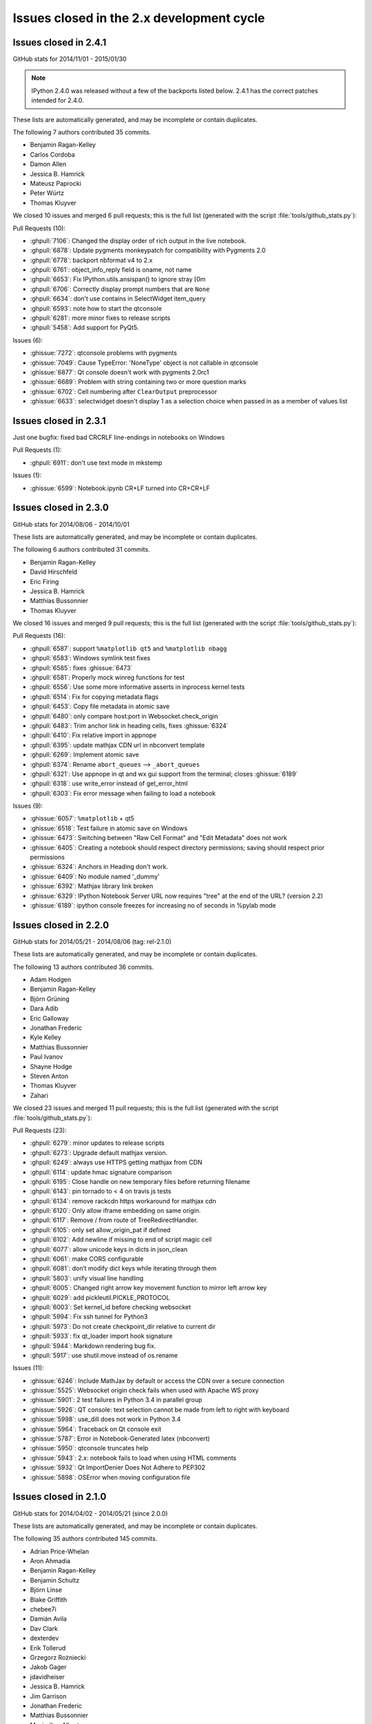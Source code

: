 .. _issues_list_200:

Issues closed in the 2.x development cycle
==========================================

Issues closed in 2.4.1
----------------------

GitHub stats for 2014/11/01 - 2015/01/30

.. note::

    IPython 2.4.0 was released without a few of the backports listed below.
    2.4.1 has the correct patches intended for 2.4.0.

These lists are automatically generated, and may be incomplete or contain duplicates.

The following 7 authors contributed 35 commits.

* Benjamin Ragan-Kelley
* Carlos Cordoba
* Damon Allen
* Jessica B. Hamrick
* Mateusz Paprocki
* Peter Würtz
* Thomas Kluyver

We closed 10 issues and merged 6 pull requests;
this is the full list (generated with the script 
:file:`tools/github_stats.py`):

Pull Requests (10):

* :ghpull:`7106`: Changed the display order of rich output in the live notebook.
* :ghpull:`6878`: Update pygments monkeypatch for compatibility with Pygments 2.0
* :ghpull:`6778`: backport nbformat v4 to 2.x
* :ghpull:`6761`: object_info_reply field is oname, not name
* :ghpull:`6653`: Fix IPython.utils.ansispan() to ignore stray [0m
* :ghpull:`6706`: Correctly display prompt numbers that are ``None``
* :ghpull:`6634`: don't use contains in SelectWidget item_query
* :ghpull:`6593`: note how to start the qtconsole
* :ghpull:`6281`: more minor fixes to release scripts
* :ghpull:`5458`: Add support for PyQt5.

Issues (6):

* :ghissue:`7272`: qtconsole problems with pygments
* :ghissue:`7049`: Cause TypeError: 'NoneType' object is not callable in qtconsole 
* :ghissue:`6877`: Qt console doesn't work with pygments 2.0rc1
* :ghissue:`6689`: Problem with string containing two or more question marks
* :ghissue:`6702`: Cell numbering after ``ClearOutput`` preprocessor
* :ghissue:`6633`: selectwidget doesn't display 1 as a selection choice when passed in as a member of values list


Issues closed in 2.3.1
----------------------

Just one bugfix: fixed bad CRCRLF line-endings in notebooks on Windows

Pull Requests (1):

* :ghpull:`6911`: don't use text mode in mkstemp

Issues (1):

* :ghissue:`6599`: Notebook.ipynb CR+LF turned into CR+CR+LF


Issues closed in 2.3.0
----------------------

GitHub stats for 2014/08/06 - 2014/10/01

These lists are automatically generated, and may be incomplete or contain duplicates.

The following 6 authors contributed 31 commits.

* Benjamin Ragan-Kelley
* David Hirschfeld
* Eric Firing
* Jessica B. Hamrick
* Matthias Bussonnier
* Thomas Kluyver

We closed 16 issues and merged 9 pull requests;
this is the full list (generated with the script 
:file:`tools/github_stats.py`):

Pull Requests (16):

* :ghpull:`6587`: support ``%matplotlib qt5`` and ``%matplotlib nbagg``
* :ghpull:`6583`: Windows symlink test fixes
* :ghpull:`6585`: fixes :ghissue:`6473`
* :ghpull:`6581`: Properly mock winreg functions for test
* :ghpull:`6556`: Use some more informative asserts in inprocess kernel tests
* :ghpull:`6514`: Fix for copying metadata flags
* :ghpull:`6453`: Copy file metadata in atomic save
* :ghpull:`6480`: only compare host:port in Websocket.check_origin
* :ghpull:`6483`: Trim anchor link in heading cells, fixes :ghissue:`6324`
* :ghpull:`6410`: Fix relative import in appnope
* :ghpull:`6395`: update mathjax CDN url in nbconvert template
* :ghpull:`6269`: Implement atomic save
* :ghpull:`6374`: Rename ``abort_queues`` --> ``_abort_queues``
* :ghpull:`6321`: Use appnope in qt and wx gui support from the terminal; closes :ghissue:`6189`
* :ghpull:`6318`: use write_error instead of get_error_html
* :ghpull:`6303`: Fix error message when failing to load a notebook

Issues (9):

* :ghissue:`6057`: ``%matplotlib`` + qt5
* :ghissue:`6518`: Test failure in atomic save on Windows
* :ghissue:`6473`: Switching between "Raw Cell Format" and "Edit Metadata" does not work
* :ghissue:`6405`: Creating a notebook should respect directory permissions; saving should respect prior permissions
* :ghissue:`6324`: Anchors in Heading don't work.
* :ghissue:`6409`: No module named '_dummy'
* :ghissue:`6392`: Mathjax library link broken
* :ghissue:`6329`: IPython Notebook Server URL now requires "tree" at the end of the URL? (version 2.2)
* :ghissue:`6189`: ipython console freezes for increasing no of seconds in %pylab mode

Issues closed in 2.2.0
----------------------

GitHub stats for 2014/05/21 - 2014/08/06 (tag: rel-2.1.0)

These lists are automatically generated, and may be incomplete or contain duplicates.

The following 13 authors contributed 36 commits.

* Adam Hodgen
* Benjamin Ragan-Kelley
* Björn Grüning
* Dara Adib
* Eric Galloway
* Jonathan Frederic
* Kyle Kelley
* Matthias Bussonnier
* Paul Ivanov
* Shayne Hodge
* Steven Anton
* Thomas Kluyver
* Zahari

We closed 23 issues and merged 11 pull requests;
this is the full list (generated with the script 
:file:`tools/github_stats.py`):

Pull Requests (23):

* :ghpull:`6279`: minor updates to release scripts
* :ghpull:`6273`: Upgrade default mathjax version.
* :ghpull:`6249`: always use HTTPS getting mathjax from CDN
* :ghpull:`6114`: update hmac signature comparison
* :ghpull:`6195`: Close handle on new temporary files before returning filename
* :ghpull:`6143`: pin tornado to < 4 on travis js tests
* :ghpull:`6134`: remove rackcdn https workaround for mathjax cdn
* :ghpull:`6120`: Only allow iframe embedding on same origin.
* :ghpull:`6117`: Remove / from route of TreeRedirectHandler.
* :ghpull:`6105`: only set allow_origin_pat if defined
* :ghpull:`6102`: Add newline if missing to end of script magic cell
* :ghpull:`6077`: allow unicode keys in dicts in json_clean
* :ghpull:`6061`: make CORS configurable
* :ghpull:`6081`: don’t modify dict keys while iterating through them
* :ghpull:`5803`: unify visual line handling
* :ghpull:`6005`: Changed right arrow key movement function to mirror left arrow key
* :ghpull:`6029`: add pickleutil.PICKLE_PROTOCOL
* :ghpull:`6003`: Set kernel_id before checking websocket
* :ghpull:`5994`: Fix ssh tunnel for Python3
* :ghpull:`5973`: Do not create checkpoint_dir relative to current dir
* :ghpull:`5933`: fix qt_loader import hook signature
* :ghpull:`5944`: Markdown rendering bug fix.
* :ghpull:`5917`: use shutil.move instead of os.rename

Issues (11):

* :ghissue:`6246`: Include MathJax by default or access the CDN over a secure connection
* :ghissue:`5525`: Websocket origin check fails when used with Apache WS proxy
* :ghissue:`5901`: 2 test failures in Python 3.4 in parallel group
* :ghissue:`5926`: QT console: text selection cannot be made from left to right with keyboard
* :ghissue:`5998`: use_dill does not work in Python 3.4
* :ghissue:`5964`: Traceback on Qt console exit
* :ghissue:`5787`: Error in Notebook-Generated latex (nbconvert)
* :ghissue:`5950`: qtconsole truncates help
* :ghissue:`5943`: 2.x: notebook fails to load when using HTML comments
* :ghissue:`5932`: Qt ImportDenier Does Not Adhere to PEP302
* :ghissue:`5898`: OSError when moving configuration file

Issues closed in 2.1.0
----------------------

GitHub stats for 2014/04/02 - 2014/05/21 (since 2.0.0)

These lists are automatically generated, and may be incomplete or contain duplicates.

The following 35 authors contributed 145 commits.

* Adrian Price-Whelan
* Aron Ahmadia
* Benjamin Ragan-Kelley
* Benjamin Schultz
* Björn Linse
* Blake Griffith
* chebee7i
* Damián Avila
* Dav Clark
* dexterdev
* Erik Tollerud
* Grzegorz Rożniecki
* Jakob Gager
* jdavidheiser
* Jessica B. Hamrick
* Jim Garrison
* Jonathan Frederic
* Matthias Bussonnier
* Maximilian Albert
* Mohan Raj Rajamanickam
* ncornette
* Nikolay Koldunov
* Nile Geisinger
* Pankaj Pandey
* Paul Ivanov
* Pierre Haessig
* Raffaele De Feo
* Renaud Richardet
* Spencer Nelson
* Steve Chan
* sunny
* Susan Tan
* Thomas Kluyver
* Yaroslav Halchenko
* zah

We closed a total of 129 issues, 92 pull requests and 37 regular issues;
this is the full list (generated with the script 
:file:`tools/github_stats.py --milestone 2.1`):

Pull Requests (92):

* :ghpull:`5871`: specify encoding in msgpack.unpackb
* :ghpull:`5869`: Catch more errors from clipboard access on Windows
* :ghpull:`5866`: Make test robust against differences in line endings
* :ghpull:`5605`: Two cell toolbar fixes.
* :ghpull:`5843`: remove Firefox-specific CSS workaround
* :ghpull:`5845`: Pass Windows interrupt event to kernels as an environment variable
* :ghpull:`5835`: fix typo in v2 convert
* :ghpull:`5841`: Fix writing history with output to a file in Python 2
* :ghpull:`5842`: fix typo in nbconvert help
* :ghpull:`5846`: Fix typos in Cython example
* :ghpull:`5839`: Close graphics dev in finally clause
* :ghpull:`5837`: pass on install docs
* :ghpull:`5832`: Fixed example to work with python3
* :ghpull:`5826`: allow notebook tour instantiation to fail
* :ghpull:`5560`: Minor expansion of Cython example
* :ghpull:`5818`: interpret any exception in getcallargs as not callable
* :ghpull:`5816`: Add output to IPython directive when in verbatim mode.
* :ghpull:`5822`: Don't overwrite widget description in interact
* :ghpull:`5782`: Silence exception thrown by completer when dir() does not return a list
* :ghpull:`5807`: Drop log level to info for Qt console shutdown
* :ghpull:`5814`: Remove -i options from mv, rm and cp aliases
* :ghpull:`5812`: Fix application name when printing subcommand help.
* :ghpull:`5804`: remove an inappropriate ``!``
* :ghpull:`5805`: fix engine startup files
* :ghpull:`5806`: Don't auto-move .config/ipython if symbolic link
* :ghpull:`5716`: Add booktabs package to latex base.tplx
* :ghpull:`5669`: allows threadsafe sys.stdout.flush from background threads
* :ghpull:`5668`: allow async output on the most recent request
* :ghpull:`5768`: fix cursor keys in long lines wrapped in markdown
* :ghpull:`5788`: run cells with ``silent=True`` in ``%run nb.ipynb``
* :ghpull:`5715`: log all failed ajax API requests
* :ghpull:`5769`: Don't urlescape the text that goes into a title tag
* :ghpull:`5762`: Fix check for pickling closures
* :ghpull:`5766`: View.map with empty sequence should return empty list
* :ghpull:`5758`: Applied bug fix: using fc and ec did not properly set the figure canvas ...
* :ghpull:`5754`: Format command name into subcommand_description at run time, not import
* :ghpull:`5744`: Describe using PyPI/pip to distribute & install extensions
* :ghpull:`5712`: monkeypatch inspect.findsource only when we use it
* :ghpull:`5708`: create checkpoints dir in notebook subdirectories
* :ghpull:`5714`: log error message when API requests fail
* :ghpull:`5732`: Quick typo fix in nbformat/convert.py
* :ghpull:`5713`: Fix a NameError in IPython.parallel
* :ghpull:`5704`: Update nbconvertapp.py
* :ghpull:`5534`: cleanup some ``pre`` css inheritance
* :ghpull:`5699`: don't use common names in require decorators
* :ghpull:`5692`: Update notebook.rst fixing broken reference to notebook examples readme
* :ghpull:`5693`: Update parallel_intro.rst to fix a broken link to examples
* :ghpull:`5486`: disambiguate to location when no IPs can be determined
* :ghpull:`5574`: Remove the outdated keyboard shortcuts from notebook docs
* :ghpull:`5568`: Use ``__qualname__`` in pretty reprs for Python 3
* :ghpull:`5678`: Fix copy & paste error in docstring of ImageWidget class
* :ghpull:`5677`: Fix %bookmark -l for Python 3
* :ghpull:`5670`: nbconvert: Fix CWD imports
* :ghpull:`5647`: Mention git hooks in install documentation
* :ghpull:`5671`: Fix blank slides issue in Reveal slideshow pdf export
* :ghpull:`5657`: use 'localhost' as default for the notebook server
* :ghpull:`5584`: more semantic icons
* :ghpull:`5594`: update components with marked-0.3.2
* :ghpull:`5500`: check for Python 3.2
* :ghpull:`5582`: reset readline after running PYTHONSTARTUP
* :ghpull:`5630`: Fixed Issue :ghissue:`4012` Added Help menubar link to Github markdown doc
* :ghpull:`5613`: Fixing bug :ghissue:`5607`
* :ghpull:`5633`: Provide more help if lessc is not found.
* :ghpull:`5620`: fixed a typo in IPython.core.formatters
* :ghpull:`5619`: Fix typo in storemagic module docstring
* :ghpull:`5592`: add missing ``browser`` to notebook_aliases list
* :ghpull:`5506`: Fix ipconfig regex pattern
* :ghpull:`5581`: Fix rmagic for cells ending in comment.
* :ghpull:`5576`: only process cr if it's found
* :ghpull:`5478`: Add git-hooks install script. Update README.md
* :ghpull:`5546`: do not shutdown notebook if 'n' is part of answer
* :ghpull:`5527`: Don't remove upload items from nav tree unless explicitly requested.
* :ghpull:`5501`: remove inappropriate wheel tag override
* :ghpull:`5548`: FileNotebookManager: Use shutil.move() instead of os.rename()
* :ghpull:`5524`: never use ``for (var i in array)``
* :ghpull:`5459`: Fix interact animation page jump FF
* :ghpull:`5559`: Minor typo fix in "Cython Magics.ipynb"
* :ghpull:`5507`: Fix typo in interactive widgets examples index notebook
* :ghpull:`5554`: Make HasTraits pickleable
* :ghpull:`5535`: fix n^2 performance issue in coalesce_streams preprocessor
* :ghpull:`5522`: fix iteration over Client
* :ghpull:`5488`: Added missing require and jquery from cdn.
* :ghpull:`5516`: ENH: list generated config files in generated, and rm them upon clean
* :ghpull:`5493`: made a minor fix to one of the widget examples
* :ghpull:`5512`: Update tooltips to refer to shift-tab
* :ghpull:`5505`: Make backport_pr work on Python 3
* :ghpull:`5503`: check explicitly for 'dev' before adding the note to docs
* :ghpull:`5498`: use milestones to indicate backport
* :ghpull:`5492`: Polish whatsnew docs
* :ghpull:`5495`: Fix various broken things in docs
* :ghpull:`5496`: Exclude whatsnew/pr directory from docs builds
* :ghpull:`5489`: Fix required Python versions

Issues (37):

* :ghissue:`5364`: Horizontal scrollbar hides cell's last line on Firefox
* :ghissue:`5192`: horisontal scrollbar overlaps output or touches next cell
* :ghissue:`5840`: Third-party Windows kernels don't get interrupt signal
* :ghissue:`2412`: print history to file using qtconsole and notebook
* :ghissue:`5703`: Notebook doesn't render with "ask me every time" cookie setting in Firefox
* :ghissue:`5817`: calling mock object in IPython 2.0.0 under Python 3.4.0 raises AttributeError
* :ghissue:`5499`: Error running widgets nbconvert example
* :ghissue:`5654`: Broken links from ipython documentation
* :ghissue:`5019`: print in QT event callback doesn't show up in ipython notebook.
* :ghissue:`5800`: Only last In prompt number set ?
* :ghissue:`5801`: startup_command specified in ipengine_config.py is not executed
* :ghissue:`5690`: ipython 2.0.0 and pandoc 1.12.2.1 problem
* :ghissue:`5408`: Add checking/flushing of background output from kernel in mainloop
* :ghissue:`5407`: clearing message handlers on status=idle loses async output
* :ghissue:`5467`: Incorrect behavior of up/down keyboard arrows in code cells on wrapped lines
* :ghissue:`3085`: nicer notebook error message when lacking permissions
* :ghissue:`5765`: map_sync over empty list raises IndexError
* :ghissue:`5553`: Notebook matplotlib inline backend: can't set figure facecolor
* :ghissue:`5710`: inspect.findsource monkeypatch raises wrong exception for C extensions
* :ghissue:`5706`: Multi-Directory notebooks overwrite each other's checkpoints
* :ghissue:`5698`: can't require a function named ``f``
* :ghissue:`5569`: Keyboard shortcuts in documentation are out of date
* :ghissue:`5566`: Function name printing should use ``__qualname__`` instead of ``__name__`` (Python 3)
* :ghissue:`5676`: "bookmark -l" not working in ipython 2.0
* :ghissue:`5555`: Differentiate more clearly between Notebooks and Folders in new UI
* :ghissue:`5590`: Marked double escape 
* :ghissue:`5514`: import tab-complete fail with ipython 2.0 shell
* :ghissue:`4012`: Notebook: link to markdown formatting reference
* :ghissue:`5611`: Typo in 'storemagic' documentation
* :ghissue:`5589`: Kernel start fails when using --browser argument
* :ghissue:`5491`: Bug in Windows ipconfig ip address regular expression  
* :ghissue:`5579`: rmagic extension throws 'Error while parsing the string.' when last line is comment
* :ghissue:`5518`: Ipython2 will not open ipynb in example directory
* :ghissue:`5561`: New widget documentation has missing notebook link
* :ghissue:`5128`: Page jumping when output from widget interaction replaced
* :ghissue:`5519`: IPython.parallel.Client behavior as iterator
* :ghissue:`5510`: Tab-completion for function argument list


Issues closed in 2.0.0
----------------------


GitHub stats for 2013/08/09 - 2014/04/01 (since 1.0.0)

These lists are automatically generated, and may be incomplete or contain duplicates.

The following 94 authors contributed 3949 commits.

* Aaron Meurer
* Abhinav Upadhyay
* Adam Riggall
* Alex Rudy
* Andrew Mark
* Angus Griffith
* Antony Lee
* Aron Ahmadia
* Arun Persaud
* Benjamin Ragan-Kelley
* Bing Xia
* Blake Griffith
* Bouke van der Bijl
* Bradley M. Froehle
* Brian E. Granger
* Carlos Cordoba
* chapmanb
* chebee7i
* Christoph Gohlke
* Christophe Pradal
* Cyrille Rossant
* Damián Avila
* Daniel B. Vasquez
* Dav Clark
* David Hirschfeld
* David P. Sanders
* David Wyde
* David Österberg
* Doug Blank
* Dražen Lučanin
* epifanio
* Fernando Perez
* Gabriel Becker
* Geert Barentsen
* Hans Meine
* Ingolf Becker
* Jake Vanderplas
* Jakob Gager
* James Porter
* Jason Grout
* Jeffrey Tratner
* Jonah Graham
* Jonathan Frederic
* Joris Van den Bossche
* Juergen Hasch
* Julian Taylor
* Katie Silverio
* Kevin Burke
* Kieran O'Mahony
* Konrad Hinsen
* Kyle Kelley
* Lawrence Fu
* Marc Molla
* Martín Gaitán
* Matt Henderson
* Matthew Brett
* Matthias Bussonnier
* Michael Droettboom
* Mike McKerns
* Nathan Goldbaum
* Pablo de Oliveira
* Pankaj Pandey
* Pascal Schetelat
* Paul Ivanov
* Paul Moore
* Pere Vilas
* Peter Davis
* Philippe Mallet-Ladeira
* Preston Holmes
* Puneeth Chaganti
* Richard Everson
* Roberto Bonvallet
* Samuel Ainsworth
* Sean Vig
* Shashi Gowda
* Skipper Seabold
* Stephan Rave
* Steve Fox
* Steven Silvester
* stonebig
* Susan Tan
* Sylvain Corlay
* Takeshi Kanmae
* Ted Drain
* Thomas A Caswell
* Thomas Kluyver
* Théophile Studer
* Volker Braun
* Wieland Hoffmann
* Yaroslav Halchenko
* Yoval P.
* Yung Siang Liau
* Zachary Sailer
* zah


We closed a total of 1121 issues, 687 pull requests and 434 regular issues;
this is the full list (generated with the script 
:file:`tools/github_stats.py`):

Pull Requests (687):

* :ghpull:`5487`: remove weird unicode space in the new copyright header
* :ghpull:`5476`: For 2.0: Fix links in Notebook Help Menu
* :ghpull:`5337`: Examples reorganization
* :ghpull:`5436`: CodeMirror shortcuts in QuickHelp
* :ghpull:`5444`: Fix numeric verification for Int and Float text widgets.
* :ghpull:`5449`: Stretch keyboard shortcut dialog
* :ghpull:`5473`: Minor corrections of git-hooks setup instructions
* :ghpull:`5471`: Add coding magic comment to nbconvert Python template
* :ghpull:`5452`: print_figure returns unicode for svg
* :ghpull:`5450`: proposal: remove codename
* :ghpull:`5462`: DOC : fixed minor error in using topological sort
* :ghpull:`5463`: make spin_thread tests more forgiving of slow VMs
* :ghpull:`5464`: Fix starting notebook server with file/directory at command line.
* :ghpull:`5453`: remove gitwash
* :ghpull:`5454`: Improve history API docs
* :ghpull:`5431`: update github_stats and gh_api for 2.0
* :ghpull:`5290`: Add dual mode JS tests
* :ghpull:`5451`: check that a handler is actually registered in ShortcutManager.handles
* :ghpull:`5447`: Add %%python2 cell magic
* :ghpull:`5439`: Point to the stable SymPy docs, not the dev docs
* :ghpull:`5437`: Install jquery-ui images
* :ghpull:`5434`: fix check for empty cells in rst template
* :ghpull:`5432`: update links in notebook help menu
* :ghpull:`5435`: Update whatsnew (notebook tour)
* :ghpull:`5433`: Document extraction of octave and R magics
* :ghpull:`5428`: Update COPYING.txt
* :ghpull:`5426`: Separate get_session_info between HistoryAccessor and HistoryManager
* :ghpull:`5419`: move prompts from margin to main column on small screens
* :ghpull:`5430`: Make sure `element` is correct in the context of displayed JS
* :ghpull:`5396`: prevent saving of partially loaded notebooks
* :ghpull:`5429`: Fix tooltip pager feature
* :ghpull:`5330`: Updates to shell reference doc
* :ghpull:`5404`: Fix broken accordion widget
* :ghpull:`5339`: Don't use fork to start the notebook in js tests
* :ghpull:`5320`: Fix for Tooltip & completer click focus bug.
* :ghpull:`5421`: Move configuration of Python test controllers into setup()
* :ghpull:`5418`: fix typo in ssh launcher send_file
* :ghpull:`5403`: remove alt-- shortcut
* :ghpull:`5389`: better log message in deprecated files/ redirect
* :ghpull:`5333`: Fix filenbmanager.list_dirs fails for Windows user profile directory
* :ghpull:`5390`: finish PR #5333
* :ghpull:`5326`: Some gardening on iptest result reporting
* :ghpull:`5375`: remove unnecessary onload hack from mathjax macro
* :ghpull:`5368`: Flexbox classes specificity fixes
* :ghpull:`5331`: fix raw_input CSS
* :ghpull:`5395`: urlencode images for rst files
* :ghpull:`5049`: update quickhelp on adding and removing shortcuts
* :ghpull:`5391`: Fix Gecko (Netscape) keyboard handling
* :ghpull:`5387`: Respect '\r' characters in nbconvert.
* :ghpull:`5399`: Revert PR #5388
* :ghpull:`5388`: Suppress output even when a comment follows ;. Fixes #4525.
* :ghpull:`5394`: nbconvert doc update
* :ghpull:`5359`: do not install less sources
* :ghpull:`5346`: give hint on where to find custom.js
* :ghpull:`5357`: catch exception in copystat
* :ghpull:`5380`: Remove DefineShortVerb... line from latex base template
* :ghpull:`5376`: elide long containers in pretty
* :ghpull:`5310`: remove raw cell placeholder on focus, closes #5238
* :ghpull:`5332`: semantic names for indicator icons
* :ghpull:`5386`: Fix import of socketserver on Python 3
* :ghpull:`5360`: remove some redundant font-family: monospace
* :ghpull:`5379`: don't instantiate Application just for default logger
* :ghpull:`5372`: Don't autoclose strings
* :ghpull:`5296`: unify keyboard shortcut and codemirror interaction
* :ghpull:`5349`: Make Hub.registration_timeout configurable
* :ghpull:`5340`: install bootstrap-tour css
* :ghpull:`5335`: Update docstring for deepreload module
* :ghpull:`5321`: Improve assignment regex to match more tuple unpacking syntax
* :ghpull:`5325`: add NotebookNotary to NotebookApp's class list
* :ghpull:`5313`: avoid loading preprocessors twice
* :ghpull:`5308`: fix HTML capitalization in Highlight2HTML
* :ghpull:`5295`: OutputArea.append_type functions are not prototype methods
* :ghpull:`5318`: Fix local import of select_figure_formats
* :ghpull:`5300`: Fix NameError: name '_rl' is not defined
* :ghpull:`5292`: focus next cell on shift+enter
* :ghpull:`5291`: debug occasional error in test_queue_status
* :ghpull:`5289`: Finishing up #5274 (widget paths fixes)
* :ghpull:`5232`: Make nbconvert html full output like notebook's html.
* :ghpull:`5288`: Correct initial state of kernel status indicator
* :ghpull:`5253`: display any output from this session in terminal console
* :ghpull:`4802`: Tour of the notebook UI (was UI elements inline with highlighting)
* :ghpull:`5285`: Update signature presentation in pinfo classes
* :ghpull:`5268`: Refactoring Notebook.command_mode
* :ghpull:`5226`: Don't run PYTHONSTARTUP file if a file or code is passed
* :ghpull:`5283`: Remove Widget.closed attribute
* :ghpull:`5279`: nbconvert: Make sure node is atleast version 0.9.12
* :ghpull:`5281`: fix a typo introduced by a rebased PR
* :ghpull:`5280`: append Firefox overflow-x fix
* :ghpull:`5277`: check that PIL can save JPEG to BytesIO
* :ghpull:`5044`: Store timestamps for modules to autoreload
* :ghpull:`5278`: Update whatsnew doc from pr files
* :ghpull:`5276`: Fix kernel restart in case connection file is deleted.
* :ghpull:`5272`: allow highlighting language to be set from notebook metadata
* :ghpull:`5158`: log refusal to serve hidden directories
* :ghpull:`5188`: New events system
* :ghpull:`5265`: Missing class def for TimeoutError
* :ghpull:`5267`: normalize unicode in notebook API tests
* :ghpull:`5076`: Refactor keyboard handling
* :ghpull:`5241`: Add some tests for utils
* :ghpull:`5261`: Don't allow edit mode up arrow to continue past index == 0
* :ghpull:`5223`: use on-load event to trigger resizable images
* :ghpull:`5252`: make one strptime call at import of jsonutil
* :ghpull:`5153`: Dashboard sorting
* :ghpull:`5169`: Allow custom header
* :ghpull:`5242`: clear _reply_content cache before using it
* :ghpull:`5194`: require latex titles to be ascii
* :ghpull:`5244`: try to avoid EADDRINUSE errors on travis
* :ghpull:`5245`: support extracted output in HTML template
* :ghpull:`5209`: make input_area css generic to cells
* :ghpull:`5246`: less %pylab, more cowbell!
* :ghpull:`4895`: Improvements to %run completions
* :ghpull:`5243`: Add Javscript to base display priority list.
* :ghpull:`5175`: Audit .html() calls take #2
* :ghpull:`5146`: Dual mode bug fixes.
* :ghpull:`5207`: Children fire event
* :ghpull:`5215`: Dashboard "Running" Tab
* :ghpull:`5240`: Remove unused IPython.nbconvert.utils.console module
* :ghpull:`5239`: Fix exclusion of tests directories from coverage reports
* :ghpull:`5203`: capture some logging/warning output in some tests
* :ghpull:`5216`: fixup positional arg handling in notebook app
* :ghpull:`5229`: get _ipython_display_ method safely
* :ghpull:`5234`: DOC : modified docs is HasTraits.traits and HasTraits.class_traits
* :ghpull:`5221`: Change widget children List to Tuple.
* :ghpull:`5231`: don't forget base_url when updating address bar in rename
* :ghpull:`5173`: Moved widget files into static/widgets/*
* :ghpull:`5222`: Unset PYTHONWARNINGS envvar before running subprocess tests.
* :ghpull:`5172`: Prevent page breaks when printing notebooks via print-view.
* :ghpull:`4985`: Add automatic Closebrackets function to Codemirror.
* :ghpull:`5220`: Make traitlets notify check more robust against classes redefining equality and bool
* :ghpull:`5197`: If there is an error comparing traitlet values when setting a trait, default to go ahead and notify of the new value.
* :ghpull:`5210`: fix pyreadline import in rlineimpl
* :ghpull:`5212`: Wrap nbconvert Markdown/Heading cells in live divs
* :ghpull:`5200`: Allow to pass option to jinja env
* :ghpull:`5202`: handle nodejs executable on debian
* :ghpull:`5112`: band-aid for completion
* :ghpull:`5187`: handle missing output metadata in nbconvert
* :ghpull:`5181`: use gnureadline on OS X
* :ghpull:`5136`: set default value from signature defaults in interact
* :ghpull:`5132`: remove application/pdf->pdf transform in javascript
* :ghpull:`5116`: reorganize who knows what about paths
* :ghpull:`5165`: Don't introspect __call__ for simple callables
* :ghpull:`5170`: Added msg_throttle sync=True widget traitlet
* :ghpull:`5191`: Translate markdown link to rst
* :ghpull:`5037`: FF Fix: alignment and scale of text widget
* :ghpull:`5179`: remove websocket url
* :ghpull:`5110`: add InlineBackend.print_figure_kwargs
* :ghpull:`5147`: Some template URL changes
* :ghpull:`5100`: remove base_kernel_url
* :ghpull:`5163`: Simplify implementation of TemporaryWorkingDirectory.
* :ghpull:`5166`: remove mktemp usage
* :ghpull:`5133`: don't use combine option on ucs package
* :ghpull:`5089`: Remove legacy azure nbmanager
* :ghpull:`5159`: remove append_json reference
* :ghpull:`5095`: handle image size metadata in nbconvert html
* :ghpull:`5156`: fix IPython typo, closes #5155
* :ghpull:`5150`: fix a link that was broken
* :ghpull:`5114`: use non-breaking space for button with no description
* :ghpull:`4778`: add APIs for installing notebook extensions
* :ghpull:`5125`: Fix the display of functions with keyword-only arguments on Python 3.
* :ghpull:`5097`: minor notebook logging changes
* :ghpull:`5047`: only validate package_data when it might be used
* :ghpull:`5121`: fix remove event in KeyboardManager.register_events
* :ghpull:`5119`: Removed 'list' view from Variable Inspector example
* :ghpull:`4925`: Notebook manager api fixes
* :ghpull:`4996`: require print_method to be a bound method
* :ghpull:`5108`: require specifying the version for gh-pages
* :ghpull:`5111`: Minor typo in docstring of IPython.parallel DirectView
* :ghpull:`5098`: mostly debugging changes for IPython.parallel
* :ghpull:`5087`: trust cells with no output
* :ghpull:`5059`: Fix incorrect `Patch` logic in widget code
* :ghpull:`5075`: More flexible box model fixes
* :ghpull:`5091`: Provide logging messages in ipcluster log when engine or controllers fail to start
* :ghpull:`5090`: Print a warning when iptest is run from the IPython source directory
* :ghpull:`5077`: flush replies when entering an eventloop
* :ghpull:`5055`: Minimal changes to import IPython from IronPython
* :ghpull:`5078`: Updating JS tests README.md
* :ghpull:`5083`: don't create js test directories unless they are being used
* :ghpull:`5062`: adjust some events in nb_roundtrip
* :ghpull:`5043`: various unicode / url fixes
* :ghpull:`5066`: remove (almost) all mentions of pylab from our examples
* :ghpull:`4977`: ensure scp destination directories exist (with mkdir -p)
* :ghpull:`5053`: Move&rename JS tests
* :ghpull:`5067`: show traceback in widget handlers
* :ghpull:`4920`: Adding PDFFormatter and kernel side handling of PDF display data
* :ghpull:`5048`: Add edit/command mode indicator
* :ghpull:`5061`: make execute button in menu bar match shift-enter
* :ghpull:`5052`: Add q to toggle the pager.
* :ghpull:`5070`: fix flex: auto
* :ghpull:`5065`: Add example of using annotations in interact
* :ghpull:`5063`: another pass on Interact example notebooks
* :ghpull:`5051`: FF Fix: code cell missing hscroll (2)
* :ghpull:`4960`: Interact/Interactive for widget
* :ghpull:`5045`: Clear timeout in multi-press keyboard shortcuts.
* :ghpull:`5060`: Change 'bind' to 'link'
* :ghpull:`5039`: Expose kernel_info method on inprocess kernel client
* :ghpull:`5058`: Fix iopubwatcher.py example script.
* :ghpull:`5035`: FF Fix: code cell missing hscroll
* :ghpull:`5040`: Polishing some docs
* :ghpull:`5001`: Add directory navigation to dashboard
* :ghpull:`5042`: Remove duplicated Channel ABC classes.
* :ghpull:`5036`: FF Fix: ext link icon same line as link text in help menu
* :ghpull:`4975`: setup.py changes for 2.0
* :ghpull:`4774`: emit event on appended element on dom
* :ghpull:`5023`: Widgets- add ability to pack and unpack arrays on JS side.
* :ghpull:`5003`: Fix pretty reprs of super() objects
* :ghpull:`4974`: make paste focus the pasted cell
* :ghpull:`5012`: Make `SelectionWidget.values` a dict
* :ghpull:`5018`: Prevent 'iptest IPython' from trying to run.
* :ghpull:`5025`: citation2latex filter (using HTMLParser)
* :ghpull:`5027`: pin lessc to 1.4
* :ghpull:`4952`: Widget test inconsistencies
* :ghpull:`5014`: Fix command mode & popup view bug
* :ghpull:`4842`: more subtle kernel indicator
* :ghpull:`5017`: Add notebook examples link to help menu.
* :ghpull:`5015`: don't write cell.trusted to disk
* :ghpull:`5007`: Update whatsnew doc from PR files
* :ghpull:`5010`: Fixes for widget alignment in FF
* :ghpull:`4901`: Add a convenience class to sync traitlet attributes
* :ghpull:`5008`: updated explanation of 'pyin' messages
* :ghpull:`5004`: Fix widget vslider spacing
* :ghpull:`4933`: Small Widget inconsistency fixes
* :ghpull:`4979`: add versioning notes to small message spec changes
* :ghpull:`4893`: add font-awesome 3.2.1
* :ghpull:`4982`: Live readout for slider widgets
* :ghpull:`4813`: make help menu a template
* :ghpull:`4939`: Embed qtconsole docs (continued)
* :ghpull:`4964`: remove shift-= merge keyboard shortcut
* :ghpull:`4504`: Allow input transformers to raise SyntaxError
* :ghpull:`4929`: Fixing various modal/focus related bugs
* :ghpull:`4971`: Fixing issues with js tests
* :ghpull:`4972`: Work around problem in doctest discovery in Python 3.4 with PyQt
* :ghpull:`4937`: pickle arrays with dtype=object
* :ghpull:`4934`: `ipython profile create` respects `--ipython-dir`
* :ghpull:`4954`: generate unicode filename
* :ghpull:`4845`: Add Origin Checking.
* :ghpull:`4916`: Fine tuning the behavior of the modal UI
* :ghpull:`4966`: Ignore sys.argv for NotebookNotary in tests
* :ghpull:`4967`: Fix typo in warning about web socket being closed
* :ghpull:`4965`: Remove mention of iplogger from setup.py
* :ghpull:`4962`: Fixed typos in quick-help text
* :ghpull:`4953`: add utils.wait_for_idle in js tests
* :ghpull:`4870`: ipython_directive, report except/warn in block and add :okexcept: :okwarning: options to suppress
* :ghpull:`4662`: Menu cleanup
* :ghpull:`4824`: sign notebooks
* :ghpull:`4943`: Docs shotgun 4
* :ghpull:`4848`: avoid import of nearby temporary with %edit
* :ghpull:`4950`: Two fixes for file upload related bugs
* :ghpull:`4927`: there shouldn't be a 'files/' prefix in FileLink[s]
* :ghpull:`4928`: use importlib.machinery when available
* :ghpull:`4949`: Remove the docscrape modules, which are part of numpydoc
* :ghpull:`4849`: Various unicode fixes (mostly on Windows)
* :ghpull:`4932`: always point py3compat.input to builtin_mod.input
* :ghpull:`4807`: Correct handling of ansi colour codes when nbconverting to latex
* :ghpull:`4922`: Python nbconvert output shouldn't have output
* :ghpull:`4912`: Skip some Windows io failures
* :ghpull:`4919`: flush output before showing tracebacks
* :ghpull:`4915`: ZMQCompleter inherits from IPCompleter
* :ghpull:`4890`: better cleanup channel FDs
* :ghpull:`4880`: set profile name from profile_dir
* :ghpull:`4853`: fix setting image height/width from metadata
* :ghpull:`4786`: Reduce spacing of heading cells
* :ghpull:`4680`: Minimal pandoc version warning
* :ghpull:`4908`: detect builtin docstrings in oinspect
* :ghpull:`4911`: Don't use `python -m package` on Windows Python 2
* :ghpull:`4909`: sort dictionary keys before comparison, ordering is not guaranteed
* :ghpull:`4374`: IPEP 23: Backbone.js Widgets
* :ghpull:`4903`: use https for all embeds
* :ghpull:`4894`: Shortcut changes
* :ghpull:`4897`: More detailed documentation about kernel_cmd
* :ghpull:`4891`: Squash a few Sphinx warnings from nbconvert.utils.lexers docstrings
* :ghpull:`4679`: JPG compression for inline pylab
* :ghpull:`4708`: Fix indent and center
* :ghpull:`4789`: fix IPython.embed
* :ghpull:`4655`: prefer marked to pandoc for markdown2html
* :ghpull:`4876`: don't show tooltip if object is not found
* :ghpull:`4873`: use 'combine' option to ucs package
* :ghpull:`4732`: Accents in notebook names and in command-line (nbconvert)
* :ghpull:`4867`: Update URL for Lawrence Hall of Science webcam image
* :ghpull:`4868`: Static path fixes
* :ghpull:`4858`: fix tb_offset when running a file
* :ghpull:`4826`: some $.html( -> $.text(
* :ghpull:`4847`: add js kernel_info request
* :ghpull:`4832`: allow NotImplementedError in formatters
* :ghpull:`4803`: BUG: fix cython magic support in ipython_directive
* :ghpull:`4865`: `build` listed twice in .gitignore. Removing one.
* :ghpull:`4851`: fix tooltip token regex for single-character names
* :ghpull:`4846`: Remove some leftover traces of irunner
* :ghpull:`4820`: fix regex for cleaning old logs with ipcluster
* :ghpull:`4844`: adjustments to notebook app logging
* :ghpull:`4840`: Error in Session.send_raw()
* :ghpull:`4819`: update CodeMirror to 3.21
* :ghpull:`4823`: Minor fixes for typos/inconsistencies in parallel docs
* :ghpull:`4811`: document code mirror tab and shift-tab
* :ghpull:`4795`: merge reveal templates
* :ghpull:`4796`: update components
* :ghpull:`4806`: Correct order of packages for unicode in nbconvert to LaTeX
* :ghpull:`4800`: Qt frontend: Handle 'aborted' prompt replies.
* :ghpull:`4794`: Compatibility fix for Python3 (Issue #4783 )
* :ghpull:`4799`: minor js test fix
* :ghpull:`4788`: warn when notebook is started in pylab mode
* :ghpull:`4772`: Notebook server info files
* :ghpull:`4797`: be conservative about kernel_info implementation
* :ghpull:`4787`: non-python kernels run python code with qtconsole
* :ghpull:`4565`: various display type validations
* :ghpull:`4703`: Math macro in jinja templates.
* :ghpull:`4781`: Fix "Source" text for the "Other Syntax" section of the "Typesetting Math" notebook
* :ghpull:`4776`: Manually document py3compat module.
* :ghpull:`4533`: propagate display metadata to all mimetypes
* :ghpull:`4785`: Replacing a for-in loop by an index loop on an array
* :ghpull:`4780`: Updating CSS for UI example.
* :ghpull:`3605`: Modal UI
* :ghpull:`4758`: Python 3.4 fixes
* :ghpull:`4735`: add some HTML error pages
* :ghpull:`4775`: Update whatsnew doc from PR files
* :ghpull:`4760`: Make examples and docs more Python 3 aware
* :ghpull:`4773`: Don't wait forever for notebook server to launch/die for tests
* :ghpull:`4768`: Qt console: Fix _prompt_pos accounting on timer flush output.
* :ghpull:`4727`: Remove Nbconvert template loading magic
* :ghpull:`4763`: Set numpydoc options to produce fewer Sphinx warnings.
* :ghpull:`4770`: alway define aliases, even if empty
* :ghpull:`4766`: add `python -m` entry points for everything
* :ghpull:`4767`: remove manpages for irunner, iplogger
* :ghpull:`4751`: Added --post-serve explanation into the nbconvert docs.
* :ghpull:`4762`: whitelist alphanumeric characters for cookie_name
* :ghpull:`4625`: Deprecate %profile magic
* :ghpull:`4745`: warn on failed formatter calls
* :ghpull:`4746`: remove redundant cls alias on Windows
* :ghpull:`4749`: Fix bug in determination of public ips.
* :ghpull:`4715`: restore use of tornado static_url in templates
* :ghpull:`4748`: fix race condition in profiledir creation.
* :ghpull:`4720`: never use ssh multiplexer in tunnels
* :ghpull:`4658`: Bug fix for #4643: Regex object needs to be reset between calls in toolt...
* :ghpull:`4561`: Add Formatter.pop(type)
* :ghpull:`4712`: Docs shotgun 3
* :ghpull:`4713`: Fix saving kernel history in Python 2
* :ghpull:`4744`: don't use lazily-evaluated rc.ids in wait_for_idle
* :ghpull:`4740`: %env can't set variables
* :ghpull:`4737`: check every link when detecting virutalenv
* :ghpull:`4738`: don't inject help into user_ns
* :ghpull:`4739`: skip html nbconvert tests when their dependencies are missing
* :ghpull:`4730`: Fix stripping continuation prompts when copying from Qt console
* :ghpull:`4725`: Doc fixes
* :ghpull:`4656`: Nbconvert HTTP service
* :ghpull:`4710`: make @interactive decorator friendlier with dill
* :ghpull:`4722`: allow purging local results as long as they are not outstanding
* :ghpull:`4549`: Updated IPython console lexers.
* :ghpull:`4570`: Update IPython directive
* :ghpull:`4719`: Fix comment typo in prefilter.py
* :ghpull:`4575`: make sure to encode URL components for API requests
* :ghpull:`4718`: Fixed typo in displaypub
* :ghpull:`4716`: Remove input_prefilter hook
* :ghpull:`4691`: survive failure to bind to localhost in zmq.iostream
* :ghpull:`4696`: don't do anything if add_anchor fails
* :ghpull:`4711`: some typos in the docs
* :ghpull:`4700`: use if main block in entry points
* :ghpull:`4692`: setup.py symlink improvements
* :ghpull:`4265`: JSON configuration file
* :ghpull:`4505`: Nbconvert latex markdown images2
* :ghpull:`4608`: transparent background match ... all colors
* :ghpull:`4678`: allow ipython console to handle text/plain display
* :ghpull:`4706`: remove irunner, iplogger
* :ghpull:`4701`: Delete an old dictionary available for selecting the aligment of text.
* :ghpull:`4702`: Making reveal font-size a relative unit.
* :ghpull:`4649`: added a quiet option to %cpaste to suppress output
* :ghpull:`4690`: Option to spew subprocess streams during tests
* :ghpull:`4688`: Fixed various typos in docstrings.
* :ghpull:`4645`: CasperJs utility functions.
* :ghpull:`4670`: Stop bundling the numpydoc Sphinx extension
* :ghpull:`4675`: common IPython prefix for ModIndex
* :ghpull:`4672`: Remove unused 'attic' module
* :ghpull:`4671`: Fix docstrings in utils.text
* :ghpull:`4669`: add missing help strings to HistoryManager configurables
* :ghpull:`4668`: Make non-ASCII docstring unicode
* :ghpull:`4650`: added a note about sharing of nbconvert tempates
* :ghpull:`4646`: Fixing various output related things:
* :ghpull:`4665`: check for libedit in readline on OS X
* :ghpull:`4606`: Make running PYTHONSTARTUP optional
* :ghpull:`4654`: Fixing left padding of text cells to match that of code cells.
* :ghpull:`4306`: add raw_mimetype metadata to raw cells
* :ghpull:`4576`: Tighten up the vertical spacing on cells and make the padding of cells more consistent
* :ghpull:`4353`: Don't reset the readline completer after each prompt
* :ghpull:`4567`: Adding prompt area to non-CodeCells to indent content.
* :ghpull:`4446`: Use SVG plots in OctaveMagic by default due to lack of Ghostscript on Windows Octave
* :ghpull:`4613`: remove configurable.created
* :ghpull:`4631`: Use argument lists for command help tests
* :ghpull:`4633`: Modifies test_get_long_path_name_winr32() to allow for long path names in temp dir
* :ghpull:`4642`: Allow docs to build without PyQt installed.
* :ghpull:`4641`: Don't check for wx in the test suite.
* :ghpull:`4622`: make QtConsole Lexer configurable
* :ghpull:`4594`: Fixed #2923 Move Save Away from Cut in toolbar
* :ghpull:`4593`: don't interfere with set_next_input contents in qtconsole
* :ghpull:`4640`: Support matplotlib's Gtk3 backend in --pylab mode
* :ghpull:`4639`: Minor import fix to get qtconsole with --pylab=qt working
* :ghpull:`4637`: Fixed typo in links.txt.
* :ghpull:`4634`: Fix nbrun in notebooks with non-code cells.
* :ghpull:`4632`: Restore the ability to run tests from a function.
* :ghpull:`4624`: Fix crash when $EDITOR is non-ASCII
* :ghpull:`4453`: Play nice with App Nap
* :ghpull:`4541`: relax ipconfig matching on Windows
* :ghpull:`4552`: add pickleutil.use_dill
* :ghpull:`4590`: Font awesome for IPython slides
* :ghpull:`4589`: Inherit the width of pre code inside the input code cells.
* :ghpull:`4588`: Update reveal.js CDN to 2.5.0.
* :ghpull:`4569`: store cell toolbar preset in notebook metadata
* :ghpull:`4609`: Fix bytes regex for Python 3.
* :ghpull:`4581`: Writing unicode to stdout
* :ghpull:`4591`: Documenting codemirror shorcuts.
* :ghpull:`4607`: Tutorial doc should link to user config intro
* :ghpull:`4601`: test that rename fails with 409 if it would clobber
* :ghpull:`4599`: re-cast int/float subclasses to int/float in json_clean
* :ghpull:`4542`: new `ipython history clear` subcommand
* :ghpull:`4568`: don't use lazily-evaluated rc.ids in wait_for_idle
* :ghpull:`4572`: DOC: %profile docstring should reference %prun
* :ghpull:`4571`: no longer need 3 suffix on travis, tox
* :ghpull:`4566`: Fixing cell_type in CodeCell constructor.
* :ghpull:`4563`: Specify encoding for reading notebook file.
* :ghpull:`4452`: support notebooks in %run
* :ghpull:`4546`: fix warning condition on notebook startup
* :ghpull:`4540`: Apidocs3
* :ghpull:`4553`: Fix Python 3 handling of urllib
* :ghpull:`4543`: make hiding of initial namespace optional
* :ghpull:`4517`: send shutdown_request on exit of `ipython console`
* :ghpull:`4528`: improvements to bash completion
* :ghpull:`4532`: Hide dynamically defined metaclass base from Sphinx.
* :ghpull:`4515`: Spring Cleaning, and  Load speedup
* :ghpull:`4529`: note routing identities needed for input requests
* :ghpull:`4514`: allow restart in `%run -d`
* :ghpull:`4527`: add redirect for 1.0-style 'files/' prefix links
* :ghpull:`4526`: Allow unicode arguments to passwd_check on Python 2
* :ghpull:`4403`: Global highlight language selection.
* :ghpull:`4250`: outputarea.js: Wrap inline SVGs inside an iframe
* :ghpull:`4521`: Read wav files in binary mode
* :ghpull:`4444`: Css cleaning
* :ghpull:`4523`: Use username and password for MongoDB on ShiningPanda
* :ghpull:`4510`: Update whatsnew from PR files
* :ghpull:`4441`: add `setup.py jsversion`
* :ghpull:`4518`: Fix for race condition in url file decoding.
* :ghpull:`4497`: don't automatically unpack datetime objects in the message spec
* :ghpull:`4506`: wait for empty queues as well as load-balanced tasks
* :ghpull:`4492`: Configuration docs refresh
* :ghpull:`4508`: Fix some uses of map() in Qt console completion code.
* :ghpull:`4498`: Daemon StreamCapturer
* :ghpull:`4499`: Skip clipboard test on unix systems if headless.
* :ghpull:`4460`: Better clipboard handling, esp. with pywin32
* :ghpull:`4496`: Pass nbformat object to write call to save .py script
* :ghpull:`4466`: various pandoc latex fixes
* :ghpull:`4473`: Setup for Python 2/3
* :ghpull:`4459`: protect against broken repr in lib.pretty
* :ghpull:`4457`: Use ~/.ipython as default config directory
* :ghpull:`4489`: check realpath of env in init_virtualenv
* :ghpull:`4490`: fix possible race condition in test_await_data
* :ghpull:`4476`: Fix: Remove space added by display(JavaScript) on page reload
* :ghpull:`4398`: [Notebook] Deactivate tooltip on tab by default.
* :ghpull:`4480`: Docs shotgun 2
* :ghpull:`4488`: fix typo in message spec doc
* :ghpull:`4479`: yet another JS race condition fix
* :ghpull:`4477`: Allow incremental builds of the html_noapi docs target
* :ghpull:`4470`: Various Config object cleanups
* :ghpull:`4410`: make close-and-halt work on new tabs in Chrome
* :ghpull:`4469`: Python 3 & getcwdu
* :ghpull:`4451`: fix: allow JS test to run after shutdown test
* :ghpull:`4456`: Simplify StreamCapturer for subprocess testing
* :ghpull:`4464`: Correct description for Bytes traitlet type
* :ghpull:`4465`: Clean up MANIFEST.in
* :ghpull:`4461`: Correct TypeError message in svg2pdf
* :ghpull:`4458`: use signalstatus if exit status is undefined
* :ghpull:`4438`: Single codebase Python 3 support (again)
* :ghpull:`4198`: Version conversion, support for X to Y even if Y < X (nbformat)
* :ghpull:`4415`: More tooltips in the Notebook menu
* :ghpull:`4450`: remove monkey patch for older versions of tornado
* :ghpull:`4423`: Fix progress bar and scrolling bug.
* :ghpull:`4435`: raise 404 on not found static file
* :ghpull:`4442`: fix and add shim for change introduce by #4195
* :ghpull:`4436`: allow `require("nbextensions/extname")` to load from IPYTHONDIR/nbextensions
* :ghpull:`4437`: don't compute etags in static file handlers
* :ghpull:`4427`: notebooks should always have one checkpoint
* :ghpull:`4425`: fix js pythonisme
* :ghpull:`4195`: IPEP 21:  widget messages
* :ghpull:`4434`: Fix broken link for Dive Into Python.
* :ghpull:`4428`: bump minimum tornado version to 3.1.0
* :ghpull:`4302`: Add an Audio display class
* :ghpull:`4285`: Notebook javascript test suite using CasperJS
* :ghpull:`4420`: Allow checking for backports via milestone
* :ghpull:`4426`: set kernel cwd to notebook's directory
* :ghpull:`4389`: By default, Magics inherit from Configurable
* :ghpull:`4393`: Capture output from subprocs during test, and display on failure
* :ghpull:`4419`: define InlineBackend configurable in its own file
* :ghpull:`4303`: Multidirectory support for the Notebook
* :ghpull:`4371`: Restored ipython profile locate dir and fixed typo. (Fixes #3708).
* :ghpull:`4414`: Specify unicode type properly in rmagic
* :ghpull:`4413`: don't instantiate IPython shell as class attr
* :ghpull:`4400`: Remove 5s wait on inactivity on GUI inputhook loops
* :ghpull:`4412`: Fix traitlet _notify_trait by-ref issue
* :ghpull:`4378`: split adds new cell above, rather than below
* :ghpull:`4405`: Bring display of builtin types and functions in line with Py 2
* :ghpull:`4367`: clean up of documentation files
* :ghpull:`4401`: Provide a name of the HistorySavingThread
* :ghpull:`4384`: fix menubar height measurement
* :ghpull:`4377`: fix tooltip cancel
* :ghpull:`4293`: Factorise code in tooltip for julia monkeypatching
* :ghpull:`4292`: improve js-completer logic.
* :ghpull:`4363`: set_next_input: keep only last input when repeatedly called in a single cell
* :ghpull:`4382`: Use safe_hasattr in dir2
* :ghpull:`4379`: fix (CTRL-M -) shortcut for splitting cell in FF
* :ghpull:`4380`: Test and fixes for localinterfaces
* :ghpull:`4372`: Don't assume that SyntaxTB is always called with a SyntaxError
* :ghpull:`4342`: Return value directly from the try block and avoid a variable
* :ghpull:`4154`: Center LaTeX and figures in markdown
* :ghpull:`4311`: %load -s to load specific functions or classes
* :ghpull:`4350`: WinHPC launcher fixes
* :ghpull:`4345`: Make irunner compatible with upcoming pexpect 3.0 interface
* :ghpull:`4276`: Support container methods in config
* :ghpull:`4359`: test_pylabtools also needs to modify matplotlib.rcParamsOrig
* :ghpull:`4355`: remove hardcoded box-orient
* :ghpull:`4333`: Add Edit Notebook Metadata to Edit menu
* :ghpull:`4349`: Script to update What's New file
* :ghpull:`4348`: Call PDF viewer after latex compiling (nbconvert)
* :ghpull:`4346`: getpass() on Windows & Python 2 needs bytes prompt
* :ghpull:`4304`: use netifaces for faster IPython.utils.localinterfaces
* :ghpull:`4305`: Add even more ways to populate localinterfaces
* :ghpull:`4313`: remove strip_math_space
* :ghpull:`4325`: Some changes to improve readability.
* :ghpull:`4281`: Adjust tab completion widget if too close to bottom of page.
* :ghpull:`4347`: Remove pycolor script
* :ghpull:`4322`: Scroll to the top after change of slides in the IPython slides
* :ghpull:`4289`: Fix scrolling output (not working post clear_output changes)
* :ghpull:`4343`: Make parameters for kernel start method more general
* :ghpull:`4237`: Keywords should shadow magic functions
* :ghpull:`4338`: adjust default value of level in sync_imports
* :ghpull:`4328`: Remove unused loop variable.
* :ghpull:`4340`: fix mathjax download url to new GitHub format
* :ghpull:`4336`: use simple replacement rather than string formatting in format_kernel_cmd
* :ghpull:`4264`: catch unicode error listing profiles
* :ghpull:`4314`: catch EACCES when binding notebook app
* :ghpull:`4324`: Remove commented addthis toolbar
* :ghpull:`4327`: Use the with statement to open a file.
* :ghpull:`4318`: fix initial sys.path
* :ghpull:`4315`: Explicitly state what version of Pandoc is supported in docs/install
* :ghpull:`4316`: underscore missing on notebook_p4
* :ghpull:`4295`: Implement boundary option for load magic (#1093) 
* :ghpull:`4300`: traits defauts are strings not object
* :ghpull:`4297`: Remove an unreachable return statement.
* :ghpull:`4260`: Use subprocess for system_raw
* :ghpull:`4277`: add nbextensions
* :ghpull:`4294`: don't require tornado 3 in `--post serve`
* :ghpull:`4270`: adjust Scheduler timeout logic
* :ghpull:`4278`: add `-a` to easy_install command in libedit warning
* :ghpull:`4282`: Enable automatic line breaks in MathJax.
* :ghpull:`4279`: Fixing line-height of list items in tree view.
* :ghpull:`4253`: fixes #4039.
* :ghpull:`4131`: Add module's name argument in %%cython magic
* :ghpull:`4269`: Add mathletters option and longtable package to latex_base.tplx
* :ghpull:`4230`: Switch correctly to the user's default matplotlib backend after inline.
* :ghpull:`4271`: Hopefully fix ordering of output on ShiningPanda
* :ghpull:`4239`: more informative error message for bad serialization
* :ghpull:`4263`: Fix excludes for IPython.testing
* :ghpull:`4112`: nbconvert: Latex template refactor
* :ghpull:`4261`: Fixing a formatting error in the custom display example notebook.
* :ghpull:`4259`: Fix Windows test exclusions
* :ghpull:`4229`: Clear_output: Animation & widget related changes.
* :ghpull:`4151`: Refactor alias machinery
* :ghpull:`4153`: make timeit return an object that contains values
* :ghpull:`4258`: to-backport label is now 1.2
* :ghpull:`4242`: Allow passing extra arguments to iptest through for nose
* :ghpull:`4257`: fix unicode argv parsing
* :ghpull:`4166`: avoid executing code in utils.localinterfaces at import time
* :ghpull:`4214`: engine ID metadata should be unicode, not bytes
* :ghpull:`4232`: no highlight if no language specified
* :ghpull:`4218`: Fix display of SyntaxError when .py file is modified
* :ghpull:`4207`: add `setup.py css` command
* :ghpull:`4224`: clear previous callbacks on execute
* :ghpull:`4180`: Iptest refactoring
* :ghpull:`4105`: JS output area misaligned
* :ghpull:`4220`: Various improvements to docs formatting
* :ghpull:`4187`: Select adequate highlighter for cell magic languages
* :ghpull:`4228`: update -dev docs to reflect latest stable version
* :ghpull:`4219`: Drop bundled argparse
* :ghpull:`3851`: Adds an explicit newline for pretty-printing.
* :ghpull:`3622`: Drop fakemodule
* :ghpull:`4080`: change default behavior of database task storage
* :ghpull:`4197`: enable cython highlight in notebook
* :ghpull:`4225`: Updated docstring for core.display.Image
* :ghpull:`4175`: nbconvert: Jinjaless exporter base
* :ghpull:`4208`: Added a lightweight "htmlcore" Makefile entry
* :ghpull:`4209`: Magic doc fixes
* :ghpull:`4217`: avoid importing numpy at the module level
* :ghpull:`4213`: fixed dead link in examples/notebooks readme to Part 3
* :ghpull:`4183`: ESC should be handled by CM if tooltip is not on
* :ghpull:`4193`: Update for #3549: Append Firefox overflow-x fix
* :ghpull:`4205`: use TextIOWrapper when communicating with pandoc subprocess
* :ghpull:`4204`: remove some extraneous print statements from IPython.parallel
* :ghpull:`4201`: HeadingCells cannot be split or merged
* :ghpull:`4048`: finish up speaker-notes PR
* :ghpull:`4079`: trigger `Kernel.status_started` after websockets open
* :ghpull:`4186`: moved DummyMod to proper namespace to enable dill pickling
* :ghpull:`4190`: update version-check message in setup.py and IPython.__init__
* :ghpull:`4188`: Allow user_ns trait to be None
* :ghpull:`4189`: always fire LOCAL_IPS.extend(PUBLIC_IPS)
* :ghpull:`4174`: various issues in markdown and rst templates
* :ghpull:`4178`: add missing data_javascript
* :ghpull:`4168`: Py3 failing tests
* :ghpull:`4181`: nbconvert: Fix, sphinx template not removing new lines from headers
* :ghpull:`4043`: don't 'restore_bytes' in from_JSON
* :ghpull:`4149`: reuse more kernels in kernel tests
* :ghpull:`4163`: Fix for incorrect default encoding on Windows.
* :ghpull:`4136`: catch javascript errors in any output
* :ghpull:`4171`: add nbconvert config file when creating profiles
* :ghpull:`4172`: add ability to check what PRs should be backported in backport_pr
* :ghpull:`4167`: --fast flag for test suite!
* :ghpull:`4125`: Basic exercise of `ipython [subcommand] -h` and help-all
* :ghpull:`4085`: nbconvert: Fix sphinx preprocessor date format string for Windows
* :ghpull:`4159`: don't split `.cell` and `div.cell` CSS
* :ghpull:`4165`: Remove use of parametric tests
* :ghpull:`4158`: generate choices for `--gui` configurable from real mapping
* :ghpull:`4083`: Implement a better check for hidden values for %who etc.
* :ghpull:`4147`: Reference notebook examples, fixes #4146.
* :ghpull:`4065`: do not include specific css in embedable one
* :ghpull:`4092`: nbconvert: Fix for unicode html headers, Windows + Python 2.x
* :ghpull:`4074`: close Client sockets if connection fails
* :ghpull:`4064`: Store default codemirror mode in only 1 place
* :ghpull:`4104`: Add way to install MathJax to a particular profile
* :ghpull:`4161`: Select name when renaming a notebook
* :ghpull:`4160`: Add quotes around ".[notebook]" in readme
* :ghpull:`4144`: help_end transformer shouldn't pick up ? in multiline string
* :ghpull:`4090`: Add LaTeX citation handling to nbconvert
* :ghpull:`4143`: update example custom.js
* :ghpull:`4142`: DOC: unwrap openssl line in public_server doc
* :ghpull:`4126`: update tox.ini
* :ghpull:`4141`: add files with a separate `add` call in backport_pr
* :ghpull:`4137`: Restore autorestore option for storemagic
* :ghpull:`4098`: pass profile-dir instead of profile name to Kernel
* :ghpull:`4120`: support `input` in Python 2 kernels
* :ghpull:`4088`: nbconvert: Fix coalescestreams line with incorrect nesting causing strange behavior
* :ghpull:`4060`: only strip continuation prompts if regular prompts seen first
* :ghpull:`4132`: Fixed name error bug in function safe_unicode in module py3compat.
* :ghpull:`4121`: move test_kernel from IPython.zmq to IPython.kernel
* :ghpull:`4118`: ZMQ heartbeat channel: catch EINTR exceptions and continue.
* :ghpull:`4070`: New changes should go into pr/ folder
* :ghpull:`4054`: use unicode for HTML export
* :ghpull:`4106`: fix a couple of default block values
* :ghpull:`4107`: update parallel magic tests with capture_output API
* :ghpull:`4102`: Fix clashes between debugger tests and coverage.py
* :ghpull:`4115`: Update docs on declaring a magic function
* :ghpull:`4101`: restore accidentally removed EngineError
* :ghpull:`4096`: minor docs changes
* :ghpull:`4094`: Update target branch before backporting PR
* :ghpull:`4069`: Drop monkeypatch for pre-1.0 nose
* :ghpull:`4056`: respect `pylab_import_all` when `--pylab` specified at the command-line
* :ghpull:`4091`: Make Qt console banner configurable
* :ghpull:`4086`: fix missing errno import
* :ghpull:`4084`: Use msvcrt.getwch() for Windows pager.
* :ghpull:`4073`: rename ``post_processors`` submodule to ``postprocessors``
* :ghpull:`4075`: Update supported Python versions in tools/test_pr
* :ghpull:`4068`: minor bug fix, define 'cell' in dialog.js.
* :ghpull:`4044`: rename call methods to transform and postprocess
* :ghpull:`3744`: capture rich output as well as stdout/err in capture_output
* :ghpull:`3969`: "use strict" in most (if not all) our javascript
* :ghpull:`4030`: exclude `.git` in MANIFEST.in
* :ghpull:`4047`: Use istype() when checking if canned object is a dict
* :ghpull:`4031`: don't close_fds on Windows
* :ghpull:`4029`: bson.Binary moved
* :ghpull:`3883`: skip test on unix when x11 not available
* :ghpull:`3863`: Added working speaker notes for slides.
* :ghpull:`4035`: Fixed custom jinja2 templates being ignored when setting template_path
* :ghpull:`4002`: Drop Python 2.6 and 3.2
* :ghpull:`4026`: small doc fix in nbconvert
* :ghpull:`4016`: Fix IPython.start_* functions
* :ghpull:`4021`: Fix parallel.client.View map() on numpy arrays
* :ghpull:`4022`: DOC: fix links to matplotlib, notebook docs
* :ghpull:`4018`: Fix warning when running IPython.kernel tests
* :ghpull:`4017`: Add REPL-like printing of final/return value to %%R cell magic
* :ghpull:`4019`: Test skipping without unicode paths
* :ghpull:`4008`: Transform code before %prun/%%prun runs
* :ghpull:`4014`: Fix typo in ipapp
* :ghpull:`3997`: DOC: typos + rewording in examples/notebooks/Cell Magics.ipynb
* :ghpull:`3914`: nbconvert: Transformer tests
* :ghpull:`3987`: get files list in backport_pr
* :ghpull:`3923`: nbconvert: Writer tests
* :ghpull:`3974`: nbconvert: Fix app tests on Window7 w/ Python 3.3
* :ghpull:`3937`: make tab visible in codemirror and light red background
* :ghpull:`3933`: nbconvert: Post-processor tests
* :ghpull:`3978`: fix `--existing` with non-localhost IP
* :ghpull:`3939`: minor checkpoint cleanup
* :ghpull:`3955`: complete on % for magic in notebook
* :ghpull:`3981`: BF: fix nbconert rst input prompt spacing
* :ghpull:`3960`: Don't make sphinx a dependency for importing nbconvert
* :ghpull:`3973`: logging.Formatter is not new-style in 2.6

Issues (434):

* :ghissue:`5476`: For 2.0: Fix links in Notebook Help Menu
* :ghissue:`5337`: Examples reorganization
* :ghissue:`5436`: CodeMirror shortcuts in QuickHelp
* :ghissue:`5444`: Fix numeric verification for Int and Float text widgets.
* :ghissue:`5443`: Int and Float Widgets don't allow negative signs
* :ghissue:`5449`: Stretch keyboard shortcut dialog
* :ghissue:`5471`: Add coding magic comment to nbconvert Python template
* :ghissue:`5470`: UTF-8 Issue When Converting Notebook to a Script.
* :ghissue:`5369`: FormatterWarning for SVG matplotlib output in notebook
* :ghissue:`5460`: Can't start the notebook server specifying a notebook
* :ghissue:`2918`: CodeMirror related issues.
* :ghissue:`5431`: update github_stats and gh_api for 2.0
* :ghissue:`4887`: Add tests for modal UI
* :ghissue:`5290`: Add dual mode JS tests
* :ghissue:`5448`: Cmd+/ shortcut doesn't work in IPython master
* :ghissue:`5447`: Add %%python2 cell magic
* :ghissue:`5442`: Make a "python2" alias or rename the "python"cell magic.
* :ghissue:`2495`: non-ascii characters in the path
* :ghissue:`4554`: dictDB: Exception due to str to datetime comparission
* :ghissue:`5006`: Comm code is not run in the same context as notebook code
* :ghissue:`5118`: Weird interact behavior
* :ghissue:`5401`: Empty code cells in nbconvert rst output cause problems
* :ghissue:`5434`: fix check for empty cells in rst template
* :ghissue:`4944`: Trouble finding ipynb path in Windows 8
* :ghissue:`4605`: Change the url of Editor Shorcuts in the notebook menu.
* :ghissue:`5425`: Update COPYING.txt
* :ghissue:`5348`: BUG: HistoryAccessor.get_session_info(0) - exception
* :ghissue:`5293`: Javascript("element.append()") looks broken.
* :ghissue:`5363`: Disable saving if notebook has stopped loading
* :ghissue:`5189`: Tooltip pager mode is broken
* :ghissue:`5330`: Updates to shell reference doc
* :ghissue:`5397`: Accordion widget broken
* :ghissue:`5106`: Flexbox CSS specificity bugs
* :ghissue:`5297`: tooltip triggers focus bug
* :ghissue:`5417`: scp checking for existence of directories: directory names are incorrect
* :ghissue:`5302`: Parallel engine registration fails for slow engines
* :ghissue:`5334`: notebook's split-cell shortcut dangerous / incompatible with Neo layout (for instance)
* :ghissue:`5324`: Style of `raw_input` UI is off in notebook
* :ghissue:`5350`: Converting notebooks with spaces in their names to RST gives broken images
* :ghissue:`5049`: update quickhelp on adding and removing shortcuts
* :ghissue:`4941`: Eliminating display of intermediate stages in progress bars
* :ghissue:`5345`: nbconvert to markdown does not use backticks
* :ghissue:`5357`: catch exception in copystat
* :ghissue:`5351`: Notebook saving fails on smb share
* :ghissue:`4946`: TeX produced cannot be converted to PDF
* :ghissue:`5347`: pretty print list too slow
* :ghissue:`5238`: Raw cell placeholder is not removed when you edit the cell
* :ghissue:`5382`: Qtconsole doesn't run in Python 3
* :ghissue:`5378`: Unexpected and new conflict between PyFileConfigLoader and IPythonQtConsoleApp
* :ghissue:`4945`: Heading/cells positioning problem and cell output wrapping
* :ghissue:`5084`: Consistent approach for HTML/JS output on nbviewer
* :ghissue:`4902`: print preview does not work, custom.css not found
* :ghissue:`5336`: TypeError in bootstrap-tour.min.js
* :ghissue:`5303`: Changed Hub.registration_timeout to be a config input.
* :ghissue:`995`: Paste-able mode in terminal
* :ghissue:`5305`: Tuple unpacking for shell escape
* :ghissue:`5232`: Make nbconvert html full output like notebook's html.
* :ghissue:`5224`: Audit nbconvert HTML output
* :ghissue:`5253`: display any output from this session in terminal console
* :ghissue:`5251`: ipython console ignoring some stream messages?
* :ghissue:`4802`: Tour of the notebook UI (was UI elements inline with highlighting)
* :ghissue:`5103`: Moving Constructor definition to the top like a Function definition
* :ghissue:`5264`: Test failures on master with Anaconda
* :ghissue:`4833`: Serve /usr/share/javascript at /_sysassets/javascript/ in notebook
* :ghissue:`5071`: Prevent %pylab from clobbering interactive
* :ghissue:`5282`: Exception in widget __del__ methods in Python 3.4.
* :ghissue:`5280`: append Firefox overflow-x fix
* :ghissue:`5120`: append Firefox overflow-x fix, again
* :ghissue:`4127`: autoreload shouldn't rely on .pyc modification times
* :ghissue:`5272`: allow highlighting language to be set from notebook metadata
* :ghissue:`5050`: Notebook cells truncated with Firefox
* :ghissue:`4839`: Error in Session.send_raw()
* :ghissue:`5188`: New events system
* :ghissue:`5076`: Refactor keyboard handling
* :ghissue:`4886`: Refactor and consolidate different keyboard logic in JavaScript code
* :ghissue:`5002`: the green cell border moving forever in Chrome, when there are many code cells.
* :ghissue:`5259`: Codemirror still active in command mode
* :ghissue:`5219`: Output images appear as small thumbnails (Notebook)
* :ghissue:`4829`: Not able to connect qtconsole in Windows 8
* :ghissue:`5152`: Hide __pycache__ in dashboard directory list
* :ghissue:`5151`: Case-insesitive sort for dashboard list
* :ghissue:`4603`: Warn when overwriting a notebook with upload
* :ghissue:`4895`: Improvements to %run completions
* :ghissue:`3459`: Filename completion when run script with %run
* :ghissue:`5225`: Add JavaScript to nbconvert HTML display priority
* :ghissue:`5034`: Audit the places where we call `.html(something)`
* :ghissue:`5094`: Dancing cells in notebook
* :ghissue:`4999`: Notebook focus effects
* :ghissue:`5149`: Clicking on a TextBoxWidget in FF completely breaks dual mode.
* :ghissue:`5207`: Children fire event
* :ghissue:`5227`: display_method of objects with custom __getattr__
* :ghissue:`5236`: Cursor keys do not work to leave Markdown cell while it's being edited
* :ghissue:`5205`: Use CTuple traitlet for Widget children
* :ghissue:`5230`: notebook rename does not respect url prefix
* :ghissue:`5218`: Test failures with Python 3 and enabled warnings
* :ghissue:`5115`: Page Breaks for Print Preview Broken by display: flex - Simple CSS Fix
* :ghissue:`5024`: Make nbconvert HTML output smart about page breaking
* :ghissue:`4985`: Add automatic Closebrackets function to Codemirror.
* :ghissue:`5184`: print '\xa' crashes the interactive shell
* :ghissue:`5214`: Downloading notebook as Python (.py) fails
* :ghissue:`5211`: AttributeError: 'module' object has no attribute '_outputfile'
* :ghissue:`5206`: [CSS?] Inconsistencies in nbconvert divs and IPython Notebook divs?
* :ghissue:`5201`: node != nodejs within Debian packages
* :ghissue:`5112`: band-aid for completion
* :ghissue:`4860`: Completer As-You-Type Broken
* :ghissue:`5116`: reorganize who knows what about paths
* :ghissue:`4973`: Adding security.js with 1st attempt at is_safe
* :ghissue:`5164`: test_oinspect.test_calltip_builtin failure with python3.4
* :ghissue:`5127`: Widgets: skip intermediate callbacks during throttling
* :ghissue:`5013`: Widget alignment differs between FF and Chrome
* :ghissue:`5141`: tornado error static file
* :ghissue:`5160`: TemporaryWorkingDirectory incompatible with python3.4
* :ghissue:`5140`: WIP: %kernels magic
* :ghissue:`4987`: Widget lifecycle problems
* :ghissue:`5129`: UCS package break latex export on non-ascii 
* :ghissue:`4986`: Cell horizontal scrollbar is missing in FF but not in Chrome
* :ghissue:`4685`: nbconvert ignores image size metadata
* :ghissue:`5155`: Notebook logout button does not work (source typo)
* :ghissue:`2678`: Ctrl-m keyboard shortcut clash on Chrome OS
* :ghissue:`5113`: ButtonWidget without caption wrong height.
* :ghissue:`4778`: add APIs for installing notebook extensions
* :ghissue:`5046`: python setup.py failed vs git submodule update worked
* :ghissue:`4925`: Notebook manager api fixes
* :ghissue:`5073`: Cannot align widgets horizontally in the notebook
* :ghissue:`4996`: require print_method to be a bound method
* :ghissue:`4990`: _repr_html_ exception reporting corner case when using type(foo)
* :ghissue:`5099`: Notebook: Changing base_project_url results in failed WebSockets call
* :ghissue:`5096`: Client.map is not fault tolerant
* :ghissue:`4997`: Inconsistent %matplotlib qt behavior
* :ghissue:`5041`: Remove more .html(...) calls.
* :ghissue:`5078`: Updating JS tests README.md
* :ghissue:`4977`: ensure scp destination directories exist (with mkdir -p)
* :ghissue:`3411`: ipython parallel: scp failure.
* :ghissue:`5064`: Errors during interact display at the terminal, not anywhere in the notebook
* :ghissue:`4921`: Add PDF formatter and handling
* :ghissue:`4920`: Adding PDFFormatter and kernel side handling of PDF display data
* :ghissue:`5048`: Add edit/command mode indicator
* :ghissue:`4889`: Add UI element for indicating command/edit modes
* :ghissue:`5052`: Add q to toggle the pager.
* :ghissue:`5000`: Closing pager with keyboard in modal UI
* :ghissue:`5069`: Box model changes broke the Keyboard Shortcuts help modal
* :ghissue:`4960`: Interact/Interactive for widget
* :ghissue:`4883`: Implement interact/interactive for widgets
* :ghissue:`5038`: Fix multiple press keyboard events
* :ghissue:`5054`: UnicodeDecodeError: 'ascii' codec can't decode byte 0xc6 in position 1: ordinal not in range(128)
* :ghissue:`5031`: Bug during integration of IPython console in Qt application
* :ghissue:`5057`: iopubwatcher.py example is broken.
* :ghissue:`4747`: Add event for output_area adding an output
* :ghissue:`5001`: Add directory navigation to dashboard
* :ghissue:`5016`: Help menu external-link icons break layout in FF
* :ghissue:`4885`: Modal UI behavior changes
* :ghissue:`5009`: notebook signatures don't work
* :ghissue:`4975`: setup.py changes for 2.0
* :ghissue:`4774`: emit event on appended element on dom
* :ghissue:`5020`: Python Lists translated to javascript objects in widgets
* :ghissue:`5003`: Fix pretty reprs of super() objects
* :ghissue:`5012`: Make `SelectionWidget.values` a dict
* :ghissue:`4961`: Bug when constructing a selection widget with both values and labels
* :ghissue:`4283`: A `<` in a markdown cell strips cell content when converting to latex
* :ghissue:`4006`: iptest IPython broken
* :ghissue:`4251`: & escaped to &amp; in tex ?
* :ghissue:`5027`: pin lessc to 1.4
* :ghissue:`4323`: Take 2: citation2latex filter (using HTMLParser)
* :ghissue:`4196`: Printing notebook from browser gives 1-page truncated output
* :ghissue:`4842`: more subtle kernel indicator
* :ghissue:`4057`: No path to notebook examples from Help menu
* :ghissue:`5015`: don't write cell.trusted to disk
* :ghissue:`4617`: Changed url link in Help dropdown menu.
* :ghissue:`4976`: Container widget layout broken on Firefox
* :ghissue:`4981`: Vertical slider layout broken
* :ghissue:`4793`: Message spec changes related to `clear_output`
* :ghissue:`4982`: Live readout for slider widgets
* :ghissue:`4813`: make help menu a template
* :ghissue:`4989`: Filename tab completion completely broken
* :ghissue:`1380`: Tab should insert 4 spaces in # comment lines
* :ghissue:`2888`: spaces vs tabs
* :ghissue:`1193`: Allow resizing figures in notebook
* :ghissue:`4504`: Allow input transformers to raise SyntaxError
* :ghissue:`4697`: Problems with height after toggling header and toolbar...
* :ghissue:`4951`: TextWidget to code cell command mode bug.
* :ghissue:`4809`: Arbitrary scrolling (jumping) in clicks in modal UI for notebook
* :ghissue:`4971`: Fixing issues with js tests
* :ghissue:`4972`: Work around problem in doctest discovery in Python 3.4 with PyQt
* :ghissue:`4892`: IPython.qt test failure with python3.4
* :ghissue:`4863`: BUG: cannot create an OBJECT array from memory buffer
* :ghissue:`4704`: Subcommand `profile` ignores --ipython-dir 
* :ghissue:`4845`: Add Origin Checking.
* :ghissue:`4870`: ipython_directive, report except/warn in block and add :okexcept: :okwarning: options to suppress
* :ghissue:`4956`: Shift-Enter does not move to next cell
* :ghissue:`4662`: Menu cleanup
* :ghissue:`4824`: sign notebooks
* :ghissue:`4848`: avoid import of nearby temporary with %edit
* :ghissue:`4731`: %edit files mistakenly import modules in /tmp
* :ghissue:`4950`: Two fixes for file upload related bugs
* :ghissue:`4871`: Notebook upload fails after Delete
* :ghissue:`4825`: File Upload URL set incorrectly
* :ghissue:`3867`: display.FileLinks should work in the exported html verion of a notebook
* :ghissue:`4948`: reveal: ipython css overrides reveal themes
* :ghissue:`4947`: reveal: slides that are too big?
* :ghissue:`4051`: Test failures with Python 3 and enabled warnings
* :ghissue:`3633`: outstanding issues over in ipython/nbconvert repo
* :ghissue:`4087`: Sympy printing in the example notebook
* :ghissue:`4627`: Document various QtConsole embedding approaches.
* :ghissue:`4849`: Various unicode fixes (mostly on Windows)
* :ghissue:`3653`: autocompletion in "from package import <tab>"
* :ghissue:`4583`: overwrite? prompt gets EOFError in 2 process
* :ghissue:`4807`: Correct handling of ansi colour codes when nbconverting to latex
* :ghissue:`4611`: Document how to compile .less files in dev docs.
* :ghissue:`4618`: "Editor Shortcuts" link is broken in help menu dropdown notebook
* :ghissue:`4522`: DeprecationWarning: the sets module is deprecated
* :ghissue:`4368`: No symlink from ipython to ipython3 when inside a python3 virtualenv
* :ghissue:`4234`: Math without $$ doesn't show up when converted to slides
* :ghissue:`4194`: config.TerminalIPythonApp.nosep does not work
* :ghissue:`1491`: prefilter not called for multi-line notebook cells
* :ghissue:`4001`: Windows IPython executable /scripts/ipython not working
* :ghissue:`3959`: think more carefully about text wrapping in nbconvert
* :ghissue:`4907`: Test for traceback depth fails on Windows
* :ghissue:`4906`: Test for IPython.embed() fails on Windows
* :ghissue:`4912`: Skip some Windows io failures
* :ghissue:`3700`: stdout/stderr should be flushed printing exception output... 
* :ghissue:`1181`: greedy completer bug in terminal console
* :ghissue:`2032`: check for a few places we should be using DEFAULT_ENCODING
* :ghissue:`4882`: Too many files open when starting and stopping kernel repeatedly
* :ghissue:`4880`: set profile name from profile_dir
* :ghissue:`4238`: parallel.Client() not using profile that notebook was run with?
* :ghissue:`4853`: fix setting image height/width from metadata
* :ghissue:`4786`: Reduce spacing of heading cells
* :ghissue:`4680`: Minimal pandoc version warning
* :ghissue:`3707`: nbconvert: Remove IPython magic commands from --format="python" output
* :ghissue:`4130`: PDF figures as links from png or svg figures
* :ghissue:`3919`: Allow --profile to be passed a dir.
* :ghissue:`2136`: Handle hard newlines in pretty printer
* :ghissue:`4790`: Notebook modal UI: "merge cell below" key binding, `shift+=`, does not work with some keyboard layouts
* :ghissue:`4884`: Keyboard shortcut changes
* :ghissue:`1184`: slow handling of keyboard input
* :ghissue:`4913`: Mathjax, Markdown, tex, env* and italic
* :ghissue:`3972`: nbconvert: Template output testing
* :ghissue:`4903`: use https for all embeds
* :ghissue:`4874`: --debug does not work if you set .kernel_cmd
* :ghissue:`4679`: JPG compression for inline pylab
* :ghissue:`4708`: Fix indent and center
* :ghissue:`4789`: fix IPython.embed
* :ghissue:`4759`: Application._load_config_files log parameter default fails
* :ghissue:`3153`: docs / file menu: explain how to exit the notebook
* :ghissue:`4791`: Did updates to ipython_directive bork support for cython magic snippets?
* :ghissue:`4385`: "Part 4 - Markdown Cells.ipynb" nbviewer example seems not well referenced in current online documentation page http://ipython.org/ipython-doc/stable/interactive/notebook.htm
* :ghissue:`4655`: prefer marked to pandoc for markdown2html
* :ghissue:`3441`: Fix focus related problems in the notebook
* :ghissue:`3402`: Feature Request: Save As (latex, html,..etc) as a menu option in Notebook rather than explicit need to invoke nbconvert
* :ghissue:`3224`: Revisit layout of notebook area
* :ghissue:`2746`: rerunning a cell with long output (exception) scrolls to much (html notebook)
* :ghissue:`2667`: can't save opened notebook if accidentally delete the notebook in the dashboard
* :ghissue:`3026`: Reporting errors from _repr_<type>_ methods
* :ghissue:`1844`: Notebook does not exist and permalinks
* :ghissue:`2450`: [closed PR] Prevent jumping of window to input when output is clicked.
* :ghissue:`3166`: IPEP 16: Notebook multi directory dashboard and URL mapping
* :ghissue:`3691`: Slight misalignment of Notebook menu bar with focus box
* :ghissue:`4875`: Empty tooltip with `object_found = false` still being shown
* :ghissue:`4432`: The SSL cert for the MathJax CDN is invalid and URL is not protocol agnostic
* :ghissue:`2633`: Help text should leave current cell active
* :ghissue:`3976`: DOC: Pandas link on the notebook help menu?
* :ghissue:`4082`: /new handler redirect cached by browser
* :ghissue:`4298`: Slow ipython --pylab and ipython notebook startup
* :ghissue:`4545`: %store magic not working
* :ghissue:`4610`: toolbar UI enhancements
* :ghissue:`4782`: New modal UI
* :ghissue:`4732`: Accents in notebook names and in command-line (nbconvert)
* :ghissue:`4752`: link broken in docs/examples
* :ghissue:`4835`: running ipython on python files adds an extra traceback frame
* :ghissue:`4792`: repr_html exception warning on qtconsole with pandas  #4745 
* :ghissue:`4834`: function tooltip issues
* :ghissue:`4808`: Docstrings in Notebook not displayed properly and introspection
* :ghissue:`4846`: Remove some leftover traces of irunner
* :ghissue:`4810`: ipcluster bug in clean_logs flag
* :ghissue:`4812`: update CodeMirror for the notebook
* :ghissue:`671`: add migration guide for old IPython config
* :ghissue:`4783`: ipython 2dev  under windows / (win)python 3.3 experiment
* :ghissue:`4772`: Notebook server info files
* :ghissue:`4765`: missing build script for highlight.js
* :ghissue:`4787`: non-python kernels run python code with qtconsole
* :ghissue:`4703`: Math macro in jinja templates.
* :ghissue:`4595`: ipython notebook XSS vulnerable
* :ghissue:`4776`: Manually document py3compat module.
* :ghissue:`4686`: For-in loop on an array in cell.js
* :ghissue:`3605`: Modal UI
* :ghissue:`4769`: Ipython 2.0 will not startup on py27 on windows
* :ghissue:`4482`: reveal.js converter not including CDN by default?
* :ghissue:`4761`: ipv6 address triggers cookie exception
* :ghissue:`4580`: rename or remove %profile magic
* :ghissue:`4643`: Docstring does not open properly
* :ghissue:`4714`: Static URLs are not auto-versioned
* :ghissue:`2573`: document code mirror keyboard shortcuts
* :ghissue:`4717`: hang in parallel.Client when using SSHAgent
* :ghissue:`4544`: Clarify the requirement for pyreadline on Windows
* :ghissue:`3451`: revisit REST /new handler to avoid systematic crawling.
* :ghissue:`2922`: File => Save as '.py' saves magic as code 
* :ghissue:`4728`: Copy/Paste stripping broken in version > 0.13.x in QTConsole
* :ghissue:`4539`: Nbconvert: Latex to PDF conversion fails on notebooks with accented letters
* :ghissue:`4721`: purge_results with jobid crashing - looking for insight
* :ghissue:`4620`: Notebook with ? in title defies autosave, renaming and deletion.
* :ghissue:`4574`: Hash character in notebook name breaks a lot of things
* :ghissue:`4709`: input_prefilter hook not called
* :ghissue:`1680`: qtconsole should support --no-banner and custom banner
* :ghissue:`4689`: IOStream IP address configurable
* :ghissue:`4698`: Missing "if __name__ == '__main__':" check in /usr/bin/ipython
* :ghissue:`4191`: NBConvert: markdown inline and locally referenced files have incorrect file location for latex 
* :ghissue:`2865`: %%!? does not display the shell execute docstring
* :ghissue:`1551`: Notebook should be saved before printing
* :ghissue:`4612`: remove `Configurable.created` ?
* :ghissue:`4629`: Lots of tests fail due to space in sys.executable
* :ghissue:`4644`: Fixed URLs for notebooks
* :ghissue:`4621`: IPython 1.1.0 Qtconsole syntax highlighting highlights python 2 only built-ins when using python 3
* :ghissue:`2923`: Move Delete Button Away from Save Button in the HTML notebook toolbar
* :ghissue:`4615`: UnicodeDecodeError
* :ghissue:`4431`: ipython slow in os x mavericks?
* :ghissue:`4538`: DOC: document how to change ipcontroller-engine.json in case controller was started with --ip="*"
* :ghissue:`4551`: Serialize methods and closures
* :ghissue:`4081`: [Nbconvert][reveal] link to font awesome ?
* :ghissue:`4602`: "ipcluster stop" fails after "ipcluster start --daemonize" using python3.3
* :ghissue:`4578`: NBconvert fails with unicode errors when `--stdout` and file redirection is specified and HTML entities are present
* :ghissue:`4600`: Renaming new notebook to an exist name silently deletes the old one
* :ghissue:`4598`: Qtconsole docstring pop-up fails on method containing defaulted enum argument
* :ghissue:`951`: Remove Tornado monkeypatch
* :ghissue:`4564`: Notebook save failure
* :ghissue:`4562`: nbconvert: Default encoding problem on OS X
* :ghissue:`1675`: add file_to_run=file.ipynb capability to the notebook
* :ghissue:`4516`: `ipython console` doesn't send a `shutdown_request`
* :ghissue:`3043`: can't restart pdb session in ipython
* :ghissue:`4524`: Fix bug with non ascii passwords in notebook login
* :ghissue:`1866`: problems rendering an SVG?
* :ghissue:`4520`: unicode error when trying Audio('data/Bach Cello Suite #3.wav') 
* :ghissue:`4493`: Qtconsole cannot print an ISO8601 date at nanosecond precision
* :ghissue:`4502`: intermittent parallel test failure test_purge_everything 
* :ghissue:`4495`: firefox 25.0: notebooks report "Notebook save failed", .py script save fails, but .ipynb save succeeds
* :ghissue:`4245`: nbconvert latex: code highlighting causes error
* :ghissue:`4486`: Test for whether inside virtualenv does not work if directory is symlinked
* :ghissue:`4485`: Incorrect info in "Messaging in IPython" documentation. 
* :ghissue:`4447`: Ipcontroller broken in current HEAD on windows
* :ghissue:`4241`: Audio display object
* :ghissue:`4463`: Error on empty c.Session.key
* :ghissue:`4454`: UnicodeDecodeError when starting Ipython notebook on a directory containing a file with a non-ascii character
* :ghissue:`3801`: Autocompletion: Fix issue #3723 -- ordering of completions for magic commands and variables with same name
* :ghissue:`3723`: Code completion: 'matplotlib' and '%matplotlib'
* :ghissue:`4396`: Always checkpoint al least once ?
* :ghissue:`2524`: [Notebook] Clear kernel queue
* :ghissue:`2292`: Client side tests for the notebook
* :ghissue:`4424`: Dealing with images in multidirectory environment
* :ghissue:`4388`: Make writing configurable magics easier
* :ghissue:`852`: Notebook should be saved before downloading
* :ghissue:`3708`: ipython profile locate should also work
* :ghissue:`1349`: `?` may generate hundreds of cell 
* :ghissue:`4381`: Using hasattr for trait_names instead of just looking for it directly/using __dir__?
* :ghissue:`4361`: Crash Ultratraceback/ session history
* :ghissue:`3044`: IPython notebook autocomplete for filename string converts multiple spaces to a single space
* :ghissue:`3346`: Up arrow history search shows duplicates in Qtconsole
* :ghissue:`3496`: Fix import errors when running tests from the source directory
* :ghissue:`4114`: If default profile doesn't exist, can't install mathjax to any location
* :ghissue:`4335`: TestPylabSwitch.test_qt fails
* :ghissue:`4291`: serve like option for nbconvert --to latex
* :ghissue:`1824`: Exception before prompting for password during ssh connection
* :ghissue:`4309`: Error in nbconvert - closing </code> tag is not inserted in HTML under some circumstances
* :ghissue:`4351`: /parallel/apps/launcher.py error
* :ghissue:`3603`: Upcoming issues with nbconvert
* :ghissue:`4296`: sync_imports() fails in python 3.3
* :ghissue:`4339`: local mathjax install doesn't work
* :ghissue:`4334`: NotebookApp.webapp_settings static_url_prefix causes crash
* :ghissue:`4308`: Error when use "ipython notebook" in win7 64 with python2.7.3 64.
* :ghissue:`4317`: Relative imports broken in the notebook (Windows)
* :ghissue:`3658`: Saving Notebook clears "Kernel Busy" status from the page and titlebar
* :ghissue:`4312`: Link broken on ipython-doc stable
* :ghissue:`1093`: Add boundary options to %load
* :ghissue:`3619`: Multi-dir webservice design
* :ghissue:`4299`: Nbconvert, default_preprocessors to list of dotted name not list of obj
* :ghissue:`3210`: IPython.parallel tests seem to hang on ShiningPanda
* :ghissue:`4280`: MathJax Automatic Line Breaking
* :ghissue:`4039`: Celltoolbar example issue
* :ghissue:`4247`: nbconvert --to latex: error when converting greek letter
* :ghissue:`4273`: %%capture not capturing rich objects like plots (IPython 1.1.0)
* :ghissue:`3866`: Vertical offsets in LaTeX output for nbconvert
* :ghissue:`3631`: xkcd mode for the IPython notebook
* :ghissue:`4243`: Test exclusions not working on Windows
* :ghissue:`4256`: IPython no longer handles unicode file names 
* :ghissue:`3656`: Audio displayobject
* :ghissue:`4223`: Double output on Ctrl-enter-enter
* :ghissue:`4184`: nbconvert: use r pygmentize backend when highlighting "%%R" cells 
* :ghissue:`3851`: Adds an explicit newline for pretty-printing.
* :ghissue:`3622`: Drop fakemodule
* :ghissue:`4122`: Nbconvert [windows]: Inconsistent line endings in markdown cells exported to latex 
* :ghissue:`3819`: nbconvert add extra blank line to code block on Windows.
* :ghissue:`4203`: remove spurious print statement from parallel annoted functions
* :ghissue:`4200`: Notebook: merging a heading cell and markdown cell cannot be undone
* :ghissue:`3747`: ipynb -> ipynb transformer
* :ghissue:`4024`: nbconvert markdown issues
* :ghissue:`3903`: on Windows, 'ipython3 nbconvert "C:/blabla/first_try.ipynb" --to slides' gives an unexpected result, and '--post serve' fails
* :ghissue:`4095`: Catch js error in append html in stream/pyerr
* :ghissue:`1880`: Add parallelism to test_pr 
* :ghissue:`4085`: nbconvert: Fix sphinx preprocessor date format string for Windows
* :ghissue:`4156`: Specifying --gui=tk at the command line
* :ghissue:`4146`: Having to prepend 'files/' to markdown image paths is confusing 
* :ghissue:`3818`: nbconvert can't handle Heading with Chinese characters on Japanese Windows OS.
* :ghissue:`4134`: multi-line parser fails on ''' in comment, qtconsole and notebook.
* :ghissue:`3998`: sample custom.js needs to be updated
* :ghissue:`4078`: StoreMagic.autorestore not working in 1.0.0
* :ghissue:`3990`: Buitlin `input` doesn't work over zmq
* :ghissue:`4015`: nbconvert fails to convert all the content of a notebook
* :ghissue:`4059`: Issues with Ellipsis literal in Python 3
* :ghissue:`2310`: "ZMQError: Interrupted system call" from RichIPythonWidget
* :ghissue:`3807`: qtconsole ipython 0.13.2 - html/xhtml export fails
* :ghissue:`4103`: Wrong default argument of DirectView.clear
* :ghissue:`4100`: parallel.client.client references undefined error.EngineError
* :ghissue:`484`: Drop nosepatch
* :ghissue:`3350`: Added longlist support in ipdb.
* :ghissue:`1591`: Keying 'q' doesn't quit the interactive help in Wins7
* :ghissue:`40`: The tests in test_process fail under Windows
* :ghissue:`3744`: capture rich output as well as stdout/err in capture_output
* :ghissue:`3742`: %%capture to grab rich display outputs
* :ghissue:`3863`: Added working speaker notes for slides.
* :ghissue:`4013`: Iptest fails in dual python installation
* :ghissue:`4005`: IPython.start_kernel doesn't work.
* :ghissue:`4020`: IPython parallel map fails on numpy arrays
* :ghissue:`3914`: nbconvert: Transformer tests
* :ghissue:`3923`: nbconvert: Writer tests
* :ghissue:`3945`: nbconvert: commandline tests fail Win7x64 Py3.3
* :ghissue:`3937`: make tab visible in codemirror and light red background
* :ghissue:`3935`: No feedback for mixed tabs and spaces
* :ghissue:`3933`: nbconvert: Post-processor tests
* :ghissue:`3977`: unable to complete remote connections for two-process 
* :ghissue:`3939`: minor checkpoint cleanup
* :ghissue:`3955`: complete on % for magic in notebook
* :ghissue:`3954`: all magics should be listed when completing on %
* :ghissue:`3980`: nbconvert rst output lacks needed blank lines
* :ghissue:`3968`: TypeError: super() argument 1 must be type, not classobj (Python 2.6.6)
* :ghissue:`3880`: nbconvert: R&D remaining tests
* :ghissue:`2440`: IPEP 4: Python 3 Compatibility
